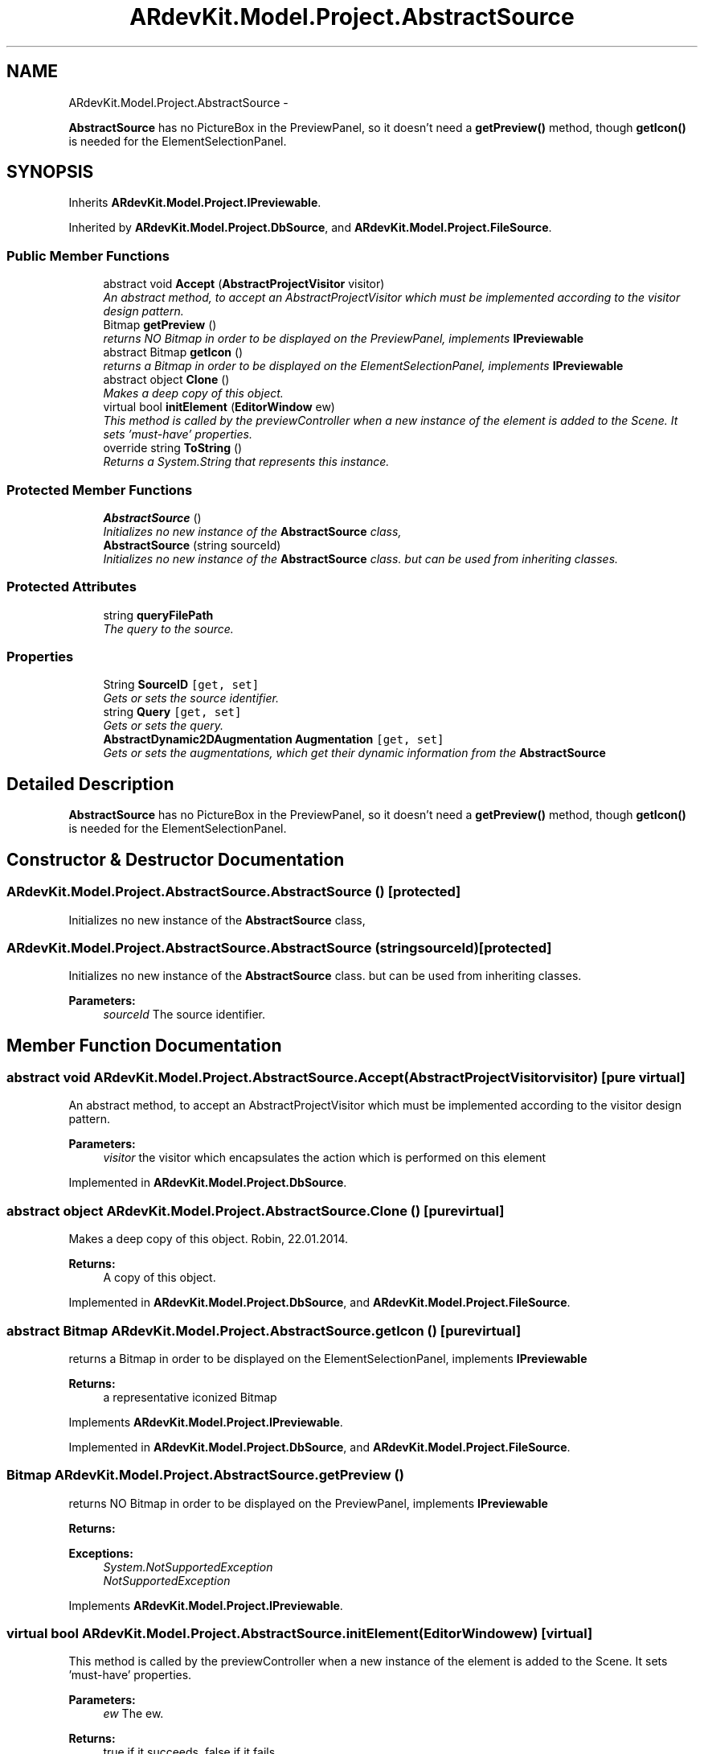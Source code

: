 .TH "ARdevKit.Model.Project.AbstractSource" 3 "Sat Mar 1 2014" "Version 0.2" "ARdevKit" \" -*- nroff -*-
.ad l
.nh
.SH NAME
ARdevKit.Model.Project.AbstractSource \- 
.PP
\fBAbstractSource\fP has no PictureBox in the PreviewPanel, so it doesn't need a \fBgetPreview()\fP method, though \fBgetIcon()\fP is needed for the ElementSelectionPanel\&.  

.SH SYNOPSIS
.br
.PP
.PP
Inherits \fBARdevKit\&.Model\&.Project\&.IPreviewable\fP\&.
.PP
Inherited by \fBARdevKit\&.Model\&.Project\&.DbSource\fP, and \fBARdevKit\&.Model\&.Project\&.FileSource\fP\&.
.SS "Public Member Functions"

.in +1c
.ti -1c
.RI "abstract void \fBAccept\fP (\fBAbstractProjectVisitor\fP visitor)"
.br
.RI "\fIAn abstract method, to accept an AbstractProjectVisitor which must be implemented according to the visitor design pattern\&. \fP"
.ti -1c
.RI "Bitmap \fBgetPreview\fP ()"
.br
.RI "\fIreturns NO Bitmap in order to be displayed on the PreviewPanel, implements \fBIPreviewable\fP \fP"
.ti -1c
.RI "abstract Bitmap \fBgetIcon\fP ()"
.br
.RI "\fIreturns a Bitmap in order to be displayed on the ElementSelectionPanel, implements \fBIPreviewable\fP \fP"
.ti -1c
.RI "abstract object \fBClone\fP ()"
.br
.RI "\fIMakes a deep copy of this object\&. \fP"
.ti -1c
.RI "virtual bool \fBinitElement\fP (\fBEditorWindow\fP ew)"
.br
.RI "\fIThis method is called by the previewController when a new instance of the element is added to the Scene\&. It sets 'must-have' properties\&. \fP"
.ti -1c
.RI "override string \fBToString\fP ()"
.br
.RI "\fIReturns a System\&.String that represents this instance\&. \fP"
.in -1c
.SS "Protected Member Functions"

.in +1c
.ti -1c
.RI "\fBAbstractSource\fP ()"
.br
.RI "\fIInitializes no new instance of the \fBAbstractSource\fP class, \fP"
.ti -1c
.RI "\fBAbstractSource\fP (string sourceId)"
.br
.RI "\fIInitializes no new instance of the \fBAbstractSource\fP class\&. but can be used from inheriting classes\&. \fP"
.in -1c
.SS "Protected Attributes"

.in +1c
.ti -1c
.RI "string \fBqueryFilePath\fP"
.br
.RI "\fIThe query to the source\&. \fP"
.in -1c
.SS "Properties"

.in +1c
.ti -1c
.RI "String \fBSourceID\fP\fC [get, set]\fP"
.br
.RI "\fIGets or sets the source identifier\&. \fP"
.ti -1c
.RI "string \fBQuery\fP\fC [get, set]\fP"
.br
.RI "\fIGets or sets the query\&. \fP"
.ti -1c
.RI "\fBAbstractDynamic2DAugmentation\fP \fBAugmentation\fP\fC [get, set]\fP"
.br
.RI "\fIGets or sets the augmentations, which get their dynamic information from the \fBAbstractSource\fP \fP"
.in -1c
.SH "Detailed Description"
.PP 
\fBAbstractSource\fP has no PictureBox in the PreviewPanel, so it doesn't need a \fBgetPreview()\fP method, though \fBgetIcon()\fP is needed for the ElementSelectionPanel\&. 
.SH "Constructor & Destructor Documentation"
.PP 
.SS "ARdevKit\&.Model\&.Project\&.AbstractSource\&.AbstractSource ()\fC [protected]\fP"

.PP
Initializes no new instance of the \fBAbstractSource\fP class, 
.SS "ARdevKit\&.Model\&.Project\&.AbstractSource\&.AbstractSource (stringsourceId)\fC [protected]\fP"

.PP
Initializes no new instance of the \fBAbstractSource\fP class\&. but can be used from inheriting classes\&. 
.PP
\fBParameters:\fP
.RS 4
\fIsourceId\fP The source identifier\&.
.RE
.PP

.SH "Member Function Documentation"
.PP 
.SS "abstract void ARdevKit\&.Model\&.Project\&.AbstractSource\&.Accept (\fBAbstractProjectVisitor\fPvisitor)\fC [pure virtual]\fP"

.PP
An abstract method, to accept an AbstractProjectVisitor which must be implemented according to the visitor design pattern\&. 
.PP
\fBParameters:\fP
.RS 4
\fIvisitor\fP the visitor which encapsulates the action which is performed on this element
.RE
.PP

.PP
Implemented in \fBARdevKit\&.Model\&.Project\&.DbSource\fP\&.
.SS "abstract object ARdevKit\&.Model\&.Project\&.AbstractSource\&.Clone ()\fC [pure virtual]\fP"

.PP
Makes a deep copy of this object\&. Robin, 22\&.01\&.2014\&. 
.PP
\fBReturns:\fP
.RS 4
A copy of this object\&. 
.RE
.PP

.PP
Implemented in \fBARdevKit\&.Model\&.Project\&.DbSource\fP, and \fBARdevKit\&.Model\&.Project\&.FileSource\fP\&.
.SS "abstract Bitmap ARdevKit\&.Model\&.Project\&.AbstractSource\&.getIcon ()\fC [pure virtual]\fP"

.PP
returns a Bitmap in order to be displayed on the ElementSelectionPanel, implements \fBIPreviewable\fP 
.PP
\fBReturns:\fP
.RS 4
a representative iconized Bitmap
.RE
.PP

.PP
Implements \fBARdevKit\&.Model\&.Project\&.IPreviewable\fP\&.
.PP
Implemented in \fBARdevKit\&.Model\&.Project\&.DbSource\fP, and \fBARdevKit\&.Model\&.Project\&.FileSource\fP\&.
.SS "Bitmap ARdevKit\&.Model\&.Project\&.AbstractSource\&.getPreview ()"

.PP
returns NO Bitmap in order to be displayed on the PreviewPanel, implements \fBIPreviewable\fP 
.PP
\fBReturns:\fP
.RS 4

.RE
.PP
\fBExceptions:\fP
.RS 4
\fISystem\&.NotSupportedException\fP 
.br
\fINotSupportedException\fP 
.RE
.PP

.PP
Implements \fBARdevKit\&.Model\&.Project\&.IPreviewable\fP\&.
.SS "virtual bool ARdevKit\&.Model\&.Project\&.AbstractSource\&.initElement (\fBEditorWindow\fPew)\fC [virtual]\fP"

.PP
This method is called by the previewController when a new instance of the element is added to the Scene\&. It sets 'must-have' properties\&. 
.PP
\fBParameters:\fP
.RS 4
\fIew\fP The ew\&.
.RE
.PP
\fBReturns:\fP
.RS 4
true if it succeeds, false if it fails\&. 
.RE
.PP

.PP
Implements \fBARdevKit\&.Model\&.Project\&.IPreviewable\fP\&.
.SS "override string ARdevKit\&.Model\&.Project\&.AbstractSource\&.ToString ()"

.PP
Returns a System\&.String that represents this instance\&. 
.PP
\fBReturns:\fP
.RS 4
A System\&.String that represents this instance\&. 
.RE
.PP

.SH "Member Data Documentation"
.PP 
.SS "string ARdevKit\&.Model\&.Project\&.AbstractSource\&.queryFilePath\fC [protected]\fP"

.PP
The query to the source\&. 
.SH "Property Documentation"
.PP 
.SS "\fBAbstractDynamic2DAugmentation\fP ARdevKit\&.Model\&.Project\&.AbstractSource\&.Augmentation\fC [get]\fP, \fC [set]\fP"

.PP
Gets or sets the augmentations, which get their dynamic information from the \fBAbstractSource\fP The augmentations\&. 
.SS "string ARdevKit\&.Model\&.Project\&.AbstractSource\&.Query\fC [get]\fP, \fC [set]\fP"

.PP
Gets or sets the query\&. The query\&. 
.SS "String ARdevKit\&.Model\&.Project\&.AbstractSource\&.SourceID\fC [get]\fP, \fC [set]\fP"

.PP
Gets or sets the source identifier\&. The source identifier\&. 

.SH "Author"
.PP 
Generated automatically by Doxygen for ARdevKit from the source code\&.

